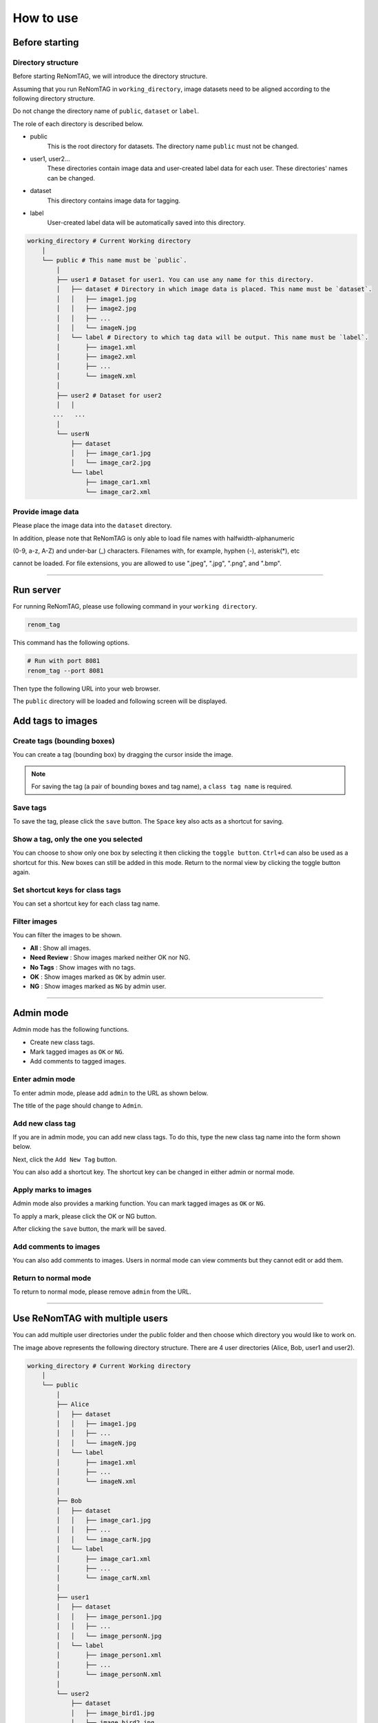 How to use
==========

Before starting
----------------

Directory structure
~~~~~~~~~~~~~~~~~~~

Before starting ReNomTAG, we will introduce the
directory structure.

Assuming that you run ReNomTAG in ``working_directory``, image datasets need to be
aligned according to the following directory structure.

Do not change the directory name of ``public``, ``dataset`` or ``label``.

The role of each directory is described below.

- public
    This is the root directory for datasets. The directory name ``public`` must not be changed.

- user1, user2...
    These directories contain image data and user-created label data for each user.
    These directories' names can be changed.

- dataset
    This directory contains image data for tagging.

- label
    User-created label data will be automatically saved into this directory.

.. code-block:: shell

    working_directory # Current Working directory
        │  
        └── public # This name must be `public`.
            │  
            ├── user1 # Dataset for user1. You can use any name for this directory.
            │   ├── dataset # Directory in which image data is placed. This name must be `dataset`.
            │   │   ├── image1.jpg
            │   │   ├── image2.jpg
            │   │   ├── ...
            │   │   └── imageN.jpg
            │   └── label # Directory to which tag data will be output. This name must be `label`.
            │       ├── image1.xml
            │       ├── image2.xml
            │       ├── ...
            │       └── imageN.xml
            │  
            ├── user2 # Dataset for user2
            │   │  
           ...   ...
            │  
            └── userN
                ├── dataset
                │   ├── image_car1.jpg
                │   └── image_car2.jpg
                └── label
                    ├── image_car1.xml
                    └── image_car2.xml

Provide image data
~~~~~~~~~~~~~~~
Please place the image data into the ``dataset`` directory.

In addition, please note that ReNomTAG is only able to load file names with halfwidth-alphanumeric

(0-9, a-z, A-Z) and under-bar (_) characters. Filenames with, for example, hyphen (-), asterisk(*), etc

cannot be loaded. For file extensions, you are allowed to use ".jpeg", ".jpg", ".png", and ".bmp".

~~~~~~~~~~~~~~~~~~~~~~~~~~~~~~


Run server
---------
For running ReNomTAG, please use following command in your ``working directory``.

.. code-block:: shell

    renom_tag

This command has the following options.

.. code-block:: shell

    # Run with port 8081
    renom_tag --port 8081

Then type the following URL into your web browser.

.. image:: /_static/image/how_to_use02.png

The ``public`` directory will be loaded and following screen will be displayed.

.. image:: /_static/image/how_to_use01.png


Add tags to images
-------------------

Create tags (bounding boxes)
~~~~~~~~~~~~~~~~~~~~~~~

You can create a tag (bounding box) by dragging the cursor inside the image.

.. image:: /_static/image/how_to_use08.png

.. note::

    For saving the tag (a pair of bounding boxes and tag name), a ``class tag name`` is required.


Save tags
~~~~~~~~~~~~~~~~~~~~~

To save the tag, please click the ``save`` button.
The ``Space`` key also acts as a shortcut for saving.


Show a tag, only the one you selected
~~~~~~~~~~~~~~~~~~~~~~~~~~~~~~~~~~~~~
You can choose to show only one box by selecting it then clicking the ``toggle button``.
``Ctrl+d`` can also be used as a shortcut for this.
New boxes can still be added in this mode.
Return to the normal view by clicking the toggle button again.


Set shortcut keys for class tags
~~~~~~~~~~~~~~~~~~~~~~~~~~~~~~~

You can set a shortcut key for each class tag name.



Filter images
~~~~~~~~~~~~~~~~~~~~~~~~~~

You can filter the images to be shown.

- **All** : Show all images.
- **Need Review** : Show images marked neither OK nor NG.
- **No Tags** : Show images with no tags.
- **OK** : Show images marked as ``OK`` by admin user.
- **NG** : Show images marked as ``NG`` by admin user.

.. image:: /_static/image/how_to_use07.png


~~~~~~~~~~~~~~~~~~~~~~~~~~~~~~


Admin mode
-----------

Admin mode has the following functions.

- Create new class tags.
- Mark tagged images as ``OK`` or ``NG``.
- Add comments to tagged images.

Enter admin mode
~~~~~~~~~~~~~~~~~

To enter admin mode, please add ``admin`` to the URL as shown below.

.. image:: /_static/image/how_to_use03.png

The title of the page should change to ``Admin``.

.. image:: /_static/image/how_to_use04.png


Add new class tag
~~~~~~~~~~~~~~~~~

If you are in admin mode, you can add new class tags.
To do this, type the new class tag name into the form shown below.

Next, click the ``Add New Tag`` button.

You can also add a shortcut key. The shortcut key can be changed
in either admin or normal mode.

.. image:: /_static/image/how_to_use05.png

Apply marks to images
~~~~~~~~~~~~~~~~~~~~~~~~

Admin mode also provides a marking function.
You can mark tagged images as ``OK`` or ``NG``.

To apply a mark, please click the OK or NG button.

.. image:: /_static/image/how_to_use06.png

After clicking the ``save`` button, the mark will be saved.


Add comments to images
~~~~~~~~~~~~~~~~~~~~~~~~

You can also add comments to images.
Users in normal mode can view comments but they cannot edit or add them.


Return to normal mode
~~~~~~~~~~~~~~~~~~~

To return to normal mode, please remove ``admin`` from the URL.

~~~~~~~~~~~~~~~~~~~~~~~~~~~~~~

Use ReNomTAG with multiple users
-------------------------------

You can add multiple user directories under the public folder and
then choose which directory you would like to work on.

.. image:: /_static/image/how_to_use09.png

The image above represents the following directory structure.
There are 4 user directories (Alice, Bob, user1 and user2).

.. code-block:: shell

    working_directory # Current Working directory
        │  
        └── public
            │  
            ├── Alice
            │   ├── dataset
            │   │   ├── image1.jpg
            │   │   ├── ...
            │   │   └── imageN.jpg
            │   └── label
            │       ├── image1.xml
            │       ├── ...
            │       └── imageN.xml
            │  
            ├── Bob
            │   ├── dataset
            │   │   ├── image_car1.jpg
            │   │   ├── ...
            │   │   └── image_carN.jpg
            │   └── label
            │       ├── image_car1.xml
            │       ├── ...
            │       └── image_carN.xml
            │  
            ├── user1
            │   ├── dataset
            │   │   ├── image_person1.jpg
            │   │   ├── ...
            │   │   └── image_personN.jpg
            │   └── label
            │       ├── image_person1.xml
            │       ├── ...
            │       └── image_personN.xml
            │  
            └── user2
                ├── dataset
                │   ├── image_bird1.jpg
                │   └── image_bird2.jpg
                └── label
                    ├── image_bird1.xml
                    └── image_bird2.xml

You can access and work in any user directory.
The data in each directory is not shared with other directories.

.. note::
    The user-separated directories are recognised by ReNomTAG if
    they contain the ``dataset`` and ``label`` sub-directories.
